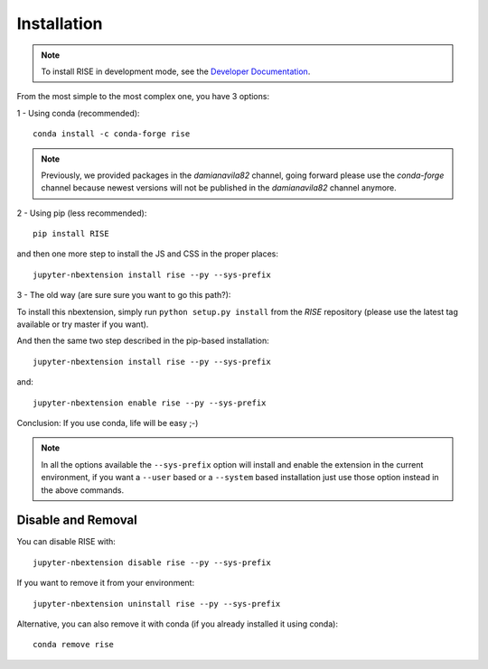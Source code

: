 Installation
============

.. note::

   To install RISE in development mode, see
   the `Developer Documentation <dev/index.rst>`_.

From the most simple to the most complex one, you have 3 options:

1 - Using conda (recommended)::

 conda install -c conda-forge rise

.. note::

   Previously, we provided packages in the `damianavila82` channel,
   going forward please use the `conda-forge` channel because newest versions
   will not be published in the `damianavila82` channel anymore.

2 - Using pip (less recommended)::

 pip install RISE

and then one more step to install the JS and CSS in the proper places::

 jupyter-nbextension install rise --py --sys-prefix

3 - The old way (are sure sure you want to go this path?):

To install this nbextension, simply run ``python setup.py install`` from the
*RISE* repository (please use the latest tag available or try master if you want).

And then the same two step described in the pip-based installation::

 jupyter-nbextension install rise --py --sys-prefix

and::

 jupyter-nbextension enable rise --py --sys-prefix

Conclusion: If you use conda, life will be easy ;-)

.. note::

   In all the options available the ``--sys-prefix`` option will install and
   enable the extension in the current environment, if you want a ``--user`` based or a
   ``--system`` based installation just use those option instead in the above commands.


Disable and Removal
-------------------

You can disable RISE with::

 jupyter-nbextension disable rise --py --sys-prefix

If you want to remove it from your environment::

 jupyter-nbextension uninstall rise --py --sys-prefix

Alternative, you can also remove it with conda (if you already installed it using conda)::

 conda remove rise
